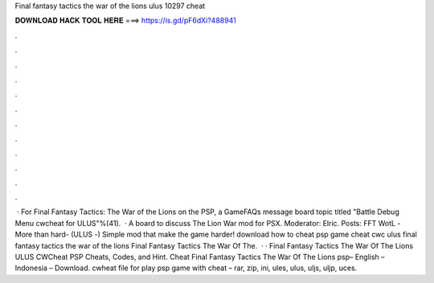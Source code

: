 Final fantasy tactics the war of the lions ulus 10297 cheat

𝐃𝐎𝐖𝐍𝐋𝐎𝐀𝐃 𝐇𝐀𝐂𝐊 𝐓𝐎𝐎𝐋 𝐇𝐄𝐑𝐄 ===> https://is.gd/pF6dXi?488941

.

.

.

.

.

.

.

.

.

.

.

.

 · For Final Fantasy Tactics: The War of the Lions on the PSP, a GameFAQs message board topic titled "Battle Debug Menu cwcheat for ULUS"%(41).  · A board to discuss The Lion War mod for PSX. Moderator: Elric. Posts: FFT WotL -More than hard- (ULUS -) Simple mod that make the game harder! download  how to cheat psp game cheat cwc ulus final fantasy tactics the war of the lions Final Fantasy Tactics The War Of The.  · · Final Fantasy Tactics The War Of The Lions ULUS CWCheat PSP Cheats, Codes, and Hint. Cheat Final Fantasy Tactics The War Of The Lions psp– English – Indonesia – Download. cwheat file for play psp game with cheat – rar, zip, ini, ules, ulus, uljs, uljp, uces.